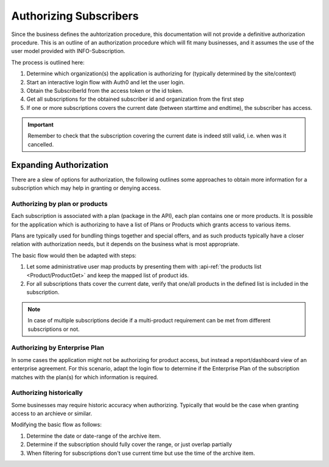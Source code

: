.. _end-user-authorization:

************************
Authorizing Subscribers
************************

Since the business defines the auhtorization procedure, this documentation will not provide a definitive authorization procedure.
This is an outline of an authorization procedure which will fit many businesses, and it assumes the use of the user model provided with INFO-Subscription.

The process is outlined here:

1. Determine which organization(s) the application is authorizing for (typically determined by the site/context)
2. Start an interactive login flow with Auth0 and let the user login.
3. Obtain the SubscriberId from the access token or the id token.
4. Get all subscriptions for the obtained subscriber id and organization from the first step
5. If one or more subscriptions covers the current date (between starttime and endtime), the subscriber has access.

.. Important::
    Remember to check that the subscription covering the current date is indeed still valid, i.e. when was it cancelled.

Expanding Authorization
=======================
There are a slew of options for authorization, the following outlines some approaches to obtain more information for a subscription which may help in granting or denying access.

Authorizing by plan or products
-------------------------------
Each subscription is associated with a plan (package in the API), each plan contains one or more products.
It is possible for the application which is authorizing to have a list of Plans or Products which grants access to various items.

Plans are typically used for bundling things together and special offers, and as such products typically have a closer relation with authorization needs, but it depends on the business what is most appropriate.

The basic flow would then be adapted with steps:

1. Let some administrative user map products by presenting them with :api-ref:`the products list <Product/ProductGet>` and keep the mapped list of product ids.
2. For all subscriptions thats cover the current date, verify that one/all products in the defined list is included in the subscription.

.. Note::
    In case of multiple subscriptions decide if a multi-product requirement can be met from different subscriptions or not.

Authorizing by Enterprise Plan
------------------------------
In some cases the application might not be authorizing for product access, but instead a report/dashboard view of an enterprise agreement.
For this scenario, adapt the login flow to determine if the Enterprise Plan of the subscription matches with the plan(s) for which information is required.

Authorizing historically
------------------------
Some businesses may require historic accuracy when authorizing. Typically that would be the case when granting access to an archieve or similar.

Modifying the basic flow as follows:

1. Determine the date or date-range of the archive item.
2. Determine if the subscription should fully cover the range, or just overlap partially 
3. When filtering for subscriptions don't use current time but use the time of the archive item.

